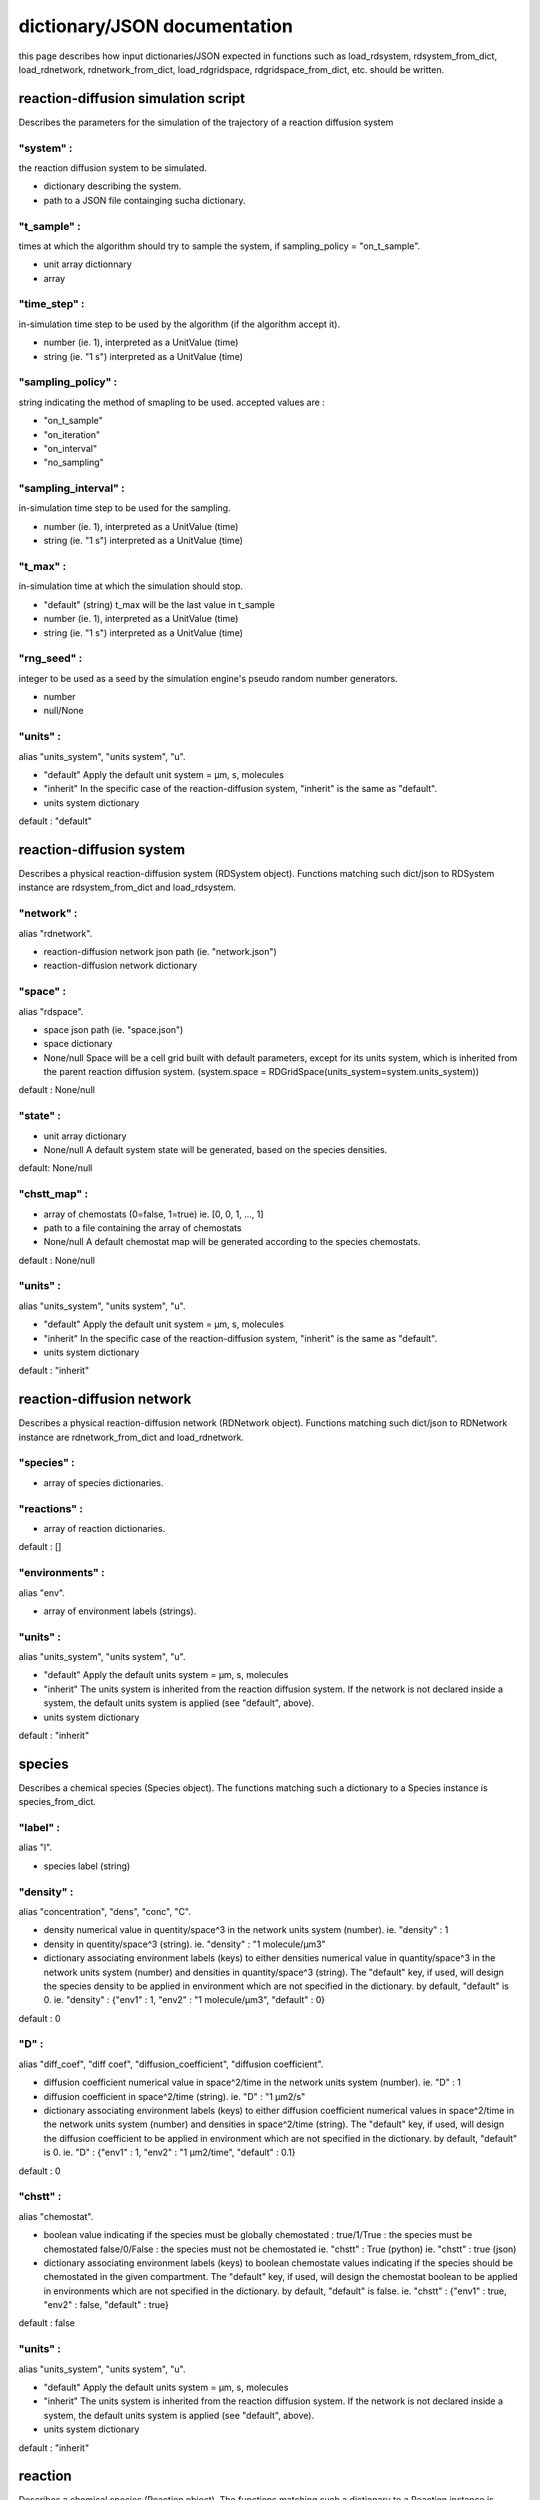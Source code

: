 dictionary/JSON documentation
==============================

this page describes how input dictionaries/JSON
expected in functions such as load_rdsystem, rdsystem_from_dict,
load_rdnetwork, rdnetwork_from_dict,
load_rdgridspace, rdgridspace_from_dict, etc. should be written.

reaction-diffusion simulation script
------------------------------------

Describes the parameters for the simulation of the trajectory of a
reaction diffusion system

"system" :
^^^^^^^^^^

the reaction diffusion system to be simulated.

* dictionary describing the system.

* path to a JSON file containging sucha dictionary.

"t_sample" :
^^^^^^^^^^^^

times at which the algorithm should try to sample the system,
if sampling_policy = "on_t_sample".

* unit array dictionnary

* array

"time_step" :
^^^^^^^^^^^^^

in-simulation time step to be used by the algorithm (if the algorithm accept it).

* number (ie. 1),
  interpreted as a UnitValue (time)

* string (ie. "1 s")
  interpreted as a UnitValue (time)

"sampling_policy" :
^^^^^^^^^^^^^^^^^^^

string indicating the method of smapling to be used.
accepted values are :

* "on_t_sample"
* "on_iteration"
* "on_interval"
* "no_sampling"

"sampling_interval" :
^^^^^^^^^^^^^^^^^^^^^

in-simulation time step to be used for the sampling.

* number (ie. 1),
  interpreted as a UnitValue (time)

* string (ie. "1 s")
  interpreted as a UnitValue (time)

"t_max" :
^^^^^^^^^

in-simulation time at which the simulation should stop.

* "default" (string)
  t_max will be the last value in t_sample

* number (ie. 1),
  interpreted as a UnitValue (time)

* string (ie. "1 s")
  interpreted as a UnitValue (time)

"rng_seed" :
^^^^^^^^^^^^

integer to be used as a seed by the simulation engine's pseudo random number generators.

* number

* null/None

"units" :
^^^^^^^^^

alias "units_system", "units system", "u".

* "default"
  Apply the default unit system = µm, s, molecules

* "inherit"
  In the specific case of the reaction-diffusion system,
  "inherit" is the same as "default".

* units system dictionary

default : "default"

reaction-diffusion system
-------------------------

Describes a physical reaction-diffusion system (RDSystem object).
Functions matching such dict/json to RDSystem instance are rdsystem_from_dict and load_rdsystem.

"network" :
^^^^^^^^^^^

alias "rdnetwork".

* reaction-diffusion network json path (ie. "network.json")

* reaction-diffusion network dictionary

"space" :
^^^^^^^^^

alias "rdspace".

* space json path (ie. "space.json")

* space dictionary

* None/null
  Space will be a cell grid built with default parameters,
  except for its units system, which is inherited from the parent
  reaction diffusion system.
  (system.space = RDGridSpace(units_system=system.units_system))

default : None/null

"state" :
^^^^^^^^^

* unit array dictionary

* None/null
  A default system state will be generated,
  based on the species densities.

default: None/null

"chstt_map" :
^^^^^^^^^^^^^

* array of chemostats (0=false, 1=true)
  ie. [0, 0, 1, ..., 1]

* path to a file containing the array of chemostats

* None/null
  A default chemostat map will be generated according
  to the species chemostats.

default : None/null

"units" :
^^^^^^^^^

alias "units_system", "units system", "u".

* "default"
  Apply the default unit system = µm, s, molecules

* "inherit"
  In the specific case of the reaction-diffusion system,
  "inherit" is the same as "default".

* units system dictionary

default : "inherit"

reaction-diffusion network
--------------------------

Describes a physical reaction-diffusion network (RDNetwork object).
Functions matching such dict/json to RDNetwork instance are rdnetwork_from_dict and load_rdnetwork.

"species" :
^^^^^^^^^^^

* array of species dictionaries.

"reactions" :
^^^^^^^^^^^^^

* array of reaction dictionaries.

default : []

"environments" :
^^^^^^^^^^^^^^^^

alias "env".

* array of environment labels (strings).

"units" :
^^^^^^^^^

alias "units_system", "units system", "u".

* "default"
  Apply the default units system = µm, s, molecules

* "inherit"
  The units system is inherited from the reaction diffusion system.
  If the network is not declared inside a system, the default units
  system is applied (see "default", above).

* units system dictionary

default : "inherit"

species
-------

Describes a chemical species (Species object).
The functions matching such a dictionary to a Species instance is species_from_dict.

"label" :
^^^^^^^^^

alias "l".

* species label (string)

"density" :
^^^^^^^^^^^

alias "concentration", "dens", "conc", "C".

* density numerical value in quentity/space^3 in the network units system (number).
  ie. "density" : 1

* density in quentity/space^3 (string).
  ie. "density" : "1 molecule/µm3"

* dictionary associating environment labels (keys) to either
  densities numerical value in quantity/space^3 in the network units system (number)
  and densities in quantity/space^3 (string).
  The "default" key, if used, will design the species density to be applied in
  environment which are not specified in the dictionary. by default, "default" is 0.
  ie. "density" : {"env1" : 1, "env2" : "1 molecule/µm3", "default" : 0}

default : 0

"D" :
^^^^^

alias "diff_coef", "diff coef", "diffusion_coefficient", "diffusion coefficient".

* diffusion coefficient numerical value in space^2/time in the network units system (number).
  ie. "D" : 1

* diffusion coefficient in space^2/time (string).
  ie. "D" : "1 µm2/s"

* dictionary associating environment labels (keys) to either
  diffusion coefficient numerical values in space^2/time in the network units system (number)
  and densities in space^2/time (string).
  The "default" key, if used, will design the diffusion coefficient to be applied in
  environment which are not specified in the dictionary. by default, "default" is 0.
  ie. "D" : {"env1" : 1, "env2" : "1 µm2/time", "default" : 0.1}

default : 0

"chstt" :
^^^^^^^^^

alias "chemostat".

* boolean value indicating if the species must be globally chemostated :
  true/1/True : the species must be chemostated
  false/0/False : the species must not be chemostated
  ie. "chstt" : True (python)
  ie. "chstt" : true (json)

* dictionary associating environment labels (keys) to boolean chemostate values indicating if the species should be chemostated in the given compartment.
  The "default" key, if used, will design the chemostat boolean to be applied in
  environments which are not specified in the dictionary. by default, "default" is false.
  ie. "chstt" : {"env1" : true, "env2" : false, "default" : true}

default : false

"units" :
^^^^^^^^^

alias "units_system", "units system", "u".

* "default"
  Apply the default units system = µm, s, molecules

* "inherit"
  The units system is inherited from the reaction diffusion system.
  If the network is not declared inside a system, the default units
  system is applied (see "default", above).

* units system dictionary

default : "inherit"

reaction
--------

Describes a chemical species (Reaction object).
The functions matching such a dictionary to a Reaction instance is reaction_from_dict.

"label" :
^^^^^^^^^

alias "l".

* species label (string)

* None/null

default : None/null

"stoechiometry" :
^^^^^^^^^^^^^^^^^

alias "sto", "equation", "eq".

* stoechiometric equation string
  ie. "stoechiometry" : "A + 2 B -> C"

"k+" :
^^^^^^

alias "kf".

* forward reaction rate constant numerical value in the network units system (number).
  units dimensions depend on the reaction substrates stoechiometry.
  ie. "k+" : 1

* forward reaction rate constant in the network units system (number).
  units dimensions must be chosen according to the substrate stoechiometry.
  ie. "k+" : "1 s-1"

default : 0

"k-" :
^^^^^^

alias "kr".

same as k+, except it is the backward reaction rate.

default : 0

"environments" :
^^^^^^^^^^^^^^^^

alias "env".

* array of the environment labels (strings) in which the reaction should happen.

* None/null

default : None/null

"units" :
^^^^^^^^^

alias "units_system", "units system", "u".

* "default"
  Apply the default units system = µm, s, molecules

* "inherit"
  The units system is inherited from the reaction diffusion system.
  If the network is not declared inside a system, the default units
  system is applied (see "default", above).

* units system dictionary

default : "inherit"

grid space
----------

Describes the discrete space in which the reaction and diffusion happens (RDGridSpace object).
The functions matching such a json/dictionary to a RDGridSpace instance are load_rdspace/rdspace_from_dict.

"w" :
^^^^^

alias "width".

* width of the cell grid (integer)

default : 1

"h" :
^^^^^

alias "height".

* height of the cell grid (integer)

default : 1

"d" :
^^^^^

alias "depth".

* depth of the cell grid (integer)

default : 1

"cell_env" :
^^^^^^^^^^^^

alias "cell_environments".

* None/null

* integer

* array

default : 0

"cell_volume" :
^^^^^^^^^^^^^^^

alias "cell_vol".

* numerical value for the volume of an individual cell in space^3 in the space units system (number).
  ie. "cell_vol" : 1

* volume of an individual cell in space^3 (string).
  ie. "cell_vol" : "1 µm3"

default : 1

"units" :
^^^^^^^^^

alias "units_system", "units system", "u".

* "default"
  Apply the default units system = µm, s, molecules

* "inherit"
  The units system is inherited from the reaction diffusion system.
  If the network is not declared inside a system, the default units
  system is applied (see "default", above).

* units system dictionary

default : "inherit"

units system
------------

Describes a choice of units for space distance, time distance and quantity of matter (UnitsSystem).
The function matching such a dictionary to a Species instance is unitssystem_from_dict.

"space" :
^^^^^^^^^

* space distance unit (string)

default : "µm" (default space units)

"time" :
^^^^^^^^

* time distance unit (string)

default : "s" (default time units)

"quantity" :
^^^^^^^^^^^^

* unit for the quantity of matter (string)

default : "molecule" (default quantity units)

unit array
----------

Describe an array of physical quantities expressed in the same units (UnitArray).
The function matching such a dictionary to a Species instance is unitarray_from_dict.

"value" :
^^^^^^^^^

* array of numerical values (numbers).

* path to a file containing the array of numerical values (string).

"units" :
^^^^^^^^^

* units in which the values are expressed
  ie. "units" : "molecule/µm/s"
